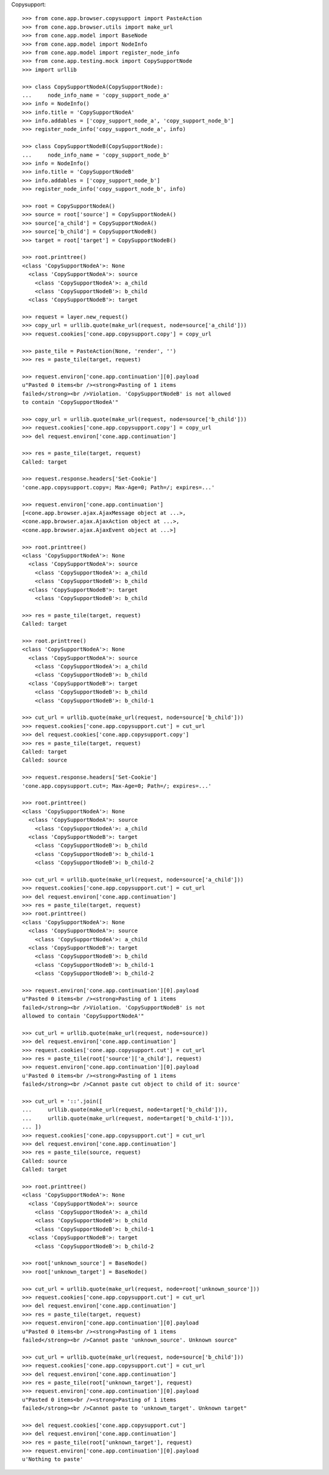 Copysupport::

    >>> from cone.app.browser.copysupport import PasteAction
    >>> from cone.app.browser.utils import make_url
    >>> from cone.app.model import BaseNode
    >>> from cone.app.model import NodeInfo
    >>> from cone.app.model import register_node_info
    >>> from cone.app.testing.mock import CopySupportNode
    >>> import urllib

    >>> class CopySupportNodeA(CopySupportNode):
    ...     node_info_name = 'copy_support_node_a'
    >>> info = NodeInfo()
    >>> info.title = 'CopySupportNodeA'
    >>> info.addables = ['copy_support_node_a', 'copy_support_node_b']
    >>> register_node_info('copy_support_node_a', info)

    >>> class CopySupportNodeB(CopySupportNode):
    ...     node_info_name = 'copy_support_node_b'
    >>> info = NodeInfo()
    >>> info.title = 'CopySupportNodeB'
    >>> info.addables = ['copy_support_node_b']
    >>> register_node_info('copy_support_node_b', info)

    >>> root = CopySupportNodeA()
    >>> source = root['source'] = CopySupportNodeA()
    >>> source['a_child'] = CopySupportNodeA()
    >>> source['b_child'] = CopySupportNodeB()
    >>> target = root['target'] = CopySupportNodeB()

    >>> root.printtree()
    <class 'CopySupportNodeA'>: None
      <class 'CopySupportNodeA'>: source
        <class 'CopySupportNodeA'>: a_child
        <class 'CopySupportNodeB'>: b_child
      <class 'CopySupportNodeB'>: target

    >>> request = layer.new_request()
    >>> copy_url = urllib.quote(make_url(request, node=source['a_child']))
    >>> request.cookies['cone.app.copysupport.copy'] = copy_url

    >>> paste_tile = PasteAction(None, 'render', '')
    >>> res = paste_tile(target, request)

    >>> request.environ['cone.app.continuation'][0].payload
    u"Pasted 0 items<br /><strong>Pasting of 1 items 
    failed</strong><br />Violation. 'CopySupportNodeB' is not allowed 
    to contain 'CopySupportNodeA'"

    >>> copy_url = urllib.quote(make_url(request, node=source['b_child']))
    >>> request.cookies['cone.app.copysupport.copy'] = copy_url
    >>> del request.environ['cone.app.continuation']

    >>> res = paste_tile(target, request)
    Called: target

    >>> request.response.headers['Set-Cookie']
    'cone.app.copysupport.copy=; Max-Age=0; Path=/; expires=...'

    >>> request.environ['cone.app.continuation']
    [<cone.app.browser.ajax.AjaxMessage object at ...>, 
    <cone.app.browser.ajax.AjaxAction object at ...>, 
    <cone.app.browser.ajax.AjaxEvent object at ...>]

    >>> root.printtree()
    <class 'CopySupportNodeA'>: None
      <class 'CopySupportNodeA'>: source
        <class 'CopySupportNodeA'>: a_child
        <class 'CopySupportNodeB'>: b_child
      <class 'CopySupportNodeB'>: target
        <class 'CopySupportNodeB'>: b_child

    >>> res = paste_tile(target, request)
    Called: target

    >>> root.printtree()
    <class 'CopySupportNodeA'>: None
      <class 'CopySupportNodeA'>: source
        <class 'CopySupportNodeA'>: a_child
        <class 'CopySupportNodeB'>: b_child
      <class 'CopySupportNodeB'>: target
        <class 'CopySupportNodeB'>: b_child
        <class 'CopySupportNodeB'>: b_child-1

    >>> cut_url = urllib.quote(make_url(request, node=source['b_child']))
    >>> request.cookies['cone.app.copysupport.cut'] = cut_url
    >>> del request.cookies['cone.app.copysupport.copy']
    >>> res = paste_tile(target, request)
    Called: target
    Called: source

    >>> request.response.headers['Set-Cookie']
    'cone.app.copysupport.cut=; Max-Age=0; Path=/; expires=...'

    >>> root.printtree()
    <class 'CopySupportNodeA'>: None
      <class 'CopySupportNodeA'>: source
        <class 'CopySupportNodeA'>: a_child
      <class 'CopySupportNodeB'>: target
        <class 'CopySupportNodeB'>: b_child
        <class 'CopySupportNodeB'>: b_child-1
        <class 'CopySupportNodeB'>: b_child-2

    >>> cut_url = urllib.quote(make_url(request, node=source['a_child']))
    >>> request.cookies['cone.app.copysupport.cut'] = cut_url
    >>> del request.environ['cone.app.continuation']
    >>> res = paste_tile(target, request)
    >>> root.printtree()
    <class 'CopySupportNodeA'>: None
      <class 'CopySupportNodeA'>: source
        <class 'CopySupportNodeA'>: a_child
      <class 'CopySupportNodeB'>: target
        <class 'CopySupportNodeB'>: b_child
        <class 'CopySupportNodeB'>: b_child-1
        <class 'CopySupportNodeB'>: b_child-2

    >>> request.environ['cone.app.continuation'][0].payload
    u"Pasted 0 items<br /><strong>Pasting of 1 items 
    failed</strong><br />Violation. 'CopySupportNodeB' is not 
    allowed to contain 'CopySupportNodeA'"

    >>> cut_url = urllib.quote(make_url(request, node=source))
    >>> del request.environ['cone.app.continuation']
    >>> request.cookies['cone.app.copysupport.cut'] = cut_url
    >>> res = paste_tile(root['source']['a_child'], request)
    >>> request.environ['cone.app.continuation'][0].payload
    u'Pasted 0 items<br /><strong>Pasting of 1 items 
    failed</strong><br />Cannot paste cut object to child of it: source'

    >>> cut_url = '::'.join([
    ...     urllib.quote(make_url(request, node=target['b_child'])),
    ...     urllib.quote(make_url(request, node=target['b_child-1'])),
    ... ])
    >>> request.cookies['cone.app.copysupport.cut'] = cut_url
    >>> del request.environ['cone.app.continuation']
    >>> res = paste_tile(source, request)
    Called: source
    Called: target

    >>> root.printtree()
    <class 'CopySupportNodeA'>: None
      <class 'CopySupportNodeA'>: source
        <class 'CopySupportNodeA'>: a_child
        <class 'CopySupportNodeB'>: b_child
        <class 'CopySupportNodeB'>: b_child-1
      <class 'CopySupportNodeB'>: target
        <class 'CopySupportNodeB'>: b_child-2

    >>> root['unknown_source'] = BaseNode()
    >>> root['unknown_target'] = BaseNode()

    >>> cut_url = urllib.quote(make_url(request, node=root['unknown_source']))
    >>> request.cookies['cone.app.copysupport.cut'] = cut_url
    >>> del request.environ['cone.app.continuation']
    >>> res = paste_tile(target, request)
    >>> request.environ['cone.app.continuation'][0].payload
    u"Pasted 0 items<br /><strong>Pasting of 1 items 
    failed</strong><br />Cannot paste 'unknown_source'. Unknown source"

    >>> cut_url = urllib.quote(make_url(request, node=source['b_child']))
    >>> request.cookies['cone.app.copysupport.cut'] = cut_url
    >>> del request.environ['cone.app.continuation']
    >>> res = paste_tile(root['unknown_target'], request)
    >>> request.environ['cone.app.continuation'][0].payload
    u"Pasted 0 items<br /><strong>Pasting of 1 items 
    failed</strong><br />Cannot paste to 'unknown_target'. Unknown target"

    >>> del request.cookies['cone.app.copysupport.cut']
    >>> del request.environ['cone.app.continuation']
    >>> res = paste_tile(root['unknown_target'], request)
    >>> request.environ['cone.app.continuation'][0].payload
    u'Nothing to paste'
